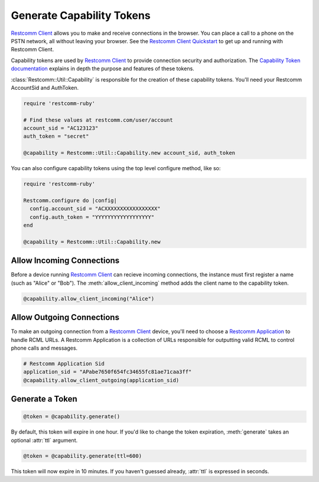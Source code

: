 .. module:: restcomm.util

===========================
Generate Capability Tokens
===========================

`Restcomm Client <http://www.restcomm.com/api/client>`_ allows you to make and
receive connections in the browser.
You can place a call to a phone on the PSTN network,
all without leaving your browser. See the `Restcomm Client Quickstart
<http:/www.restcomm.com/docs/quickstart/client>`_ to get up and running with
Restcomm Client.

Capability tokens are used by `Restcomm Client
<http://www.restcomm.com/api/client>`_ to provide connection
security and authorization. The `Capability Token documentation
<https://www.restcomm.com/docs/client/capability-tokens>`_ explains in depth the purpose and
features of these tokens.

:class:`Restcomm::Util::Capability` is responsible for the creation of these
capability tokens. You'll need your Restcomm AccountSid and AuthToken.

.. code-block:: ruby

    require 'restcomm-ruby'

    # Find these values at restcomm.com/user/account
    account_sid = "AC123123"
    auth_token = "secret"

    @capability = Restcomm::Util::Capability.new account_sid, auth_token

You can also configure capability tokens using the top level configure method,
like so:

.. code-block:: ruby

    require 'restcomm-ruby'

    Restcomm.configure do |config|
      config.account_sid = "ACXXXXXXXXXXXXXXXXX"
      config.auth_token = "YYYYYYYYYYYYYYYYYY"
    end

    @capability = Restcomm::Util::Capability.new



Allow Incoming Connections
==============================

Before a device running `Restcomm Client <http://www.restcomm.com/api/client>`_
can recieve incoming connections, the instance must first register a name
(such as "Alice" or "Bob").
The :meth:`allow_client_incoming` method adds the client name to the
capability token.

.. code-block:: ruby

    @capability.allow_client_incoming("Alice")


Allow Outgoing Connections
==============================

To make an outgoing connection from a
`Restcomm Client <http://www.restcomm.com/api/client>`_ device,
you'll need to choose a
`Restcomm Application <http://www.restcomm.com/docs/api/rest/applications>`_
to handle RCML URLs. A Restcomm Application is a collection of URLs responsible
for outputting valid RCML to control phone calls and messages.

.. code-block:: ruby

    # Restcomm Application Sid
    application_sid = "APabe7650f654fc34655fc81ae71caa3ff"
    @capability.allow_client_outgoing(application_sid)


Generate a Token
==================

.. code-block:: ruby

    @token = @capability.generate()

By default, this token will expire in one hour. If you'd like to change the
token expiration, :meth:`generate` takes an optional :attr:`ttl` argument.

.. code-block:: ruby

    @token = @capability.generate(ttl=600)

This token will now expire in 10 minutes. If you haven't guessed already,
:attr:`ttl` is expressed in seconds.

